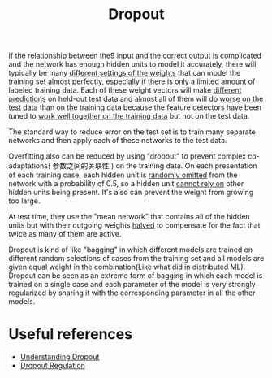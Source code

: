 :PROPERTIES:
:ID:       899FDF14-5E42-4923-B238-25B995BD108F
:END:
#+title: Dropout
#+filetags: :ml:

If the relationship between the9 input and the correct output is complicated
and the network has enough hidden units to model it accurately, there
will typically be many _different settings of the weights_ that can model
the training set almost perfectly, especially if there is only a limited
amount of labeled training data. Each of these weight vectors will make
_different predictions_ on held-out test data and almost all of them will
do _worse on the test data_ than on the training data because the feature
detectors have been tuned to _work well together on the training data_ but
not on the test data.

The standard way to reduce error on the test set is to train many separate
networks and then apply each of these networks to the test data.

Overfitting also can be reduced by using "dropout" to prevent complex
co-adaptations( 参数之间的关联性 ) on the training data. On each presentation
of each training case, each hidden unit is _randomly omitted_ from the network
with a probability of 0.5, so a hidden unit _cannot rely on_ other hidden
units being present. It's also can prevent the weight from growing too
large.

At test time, they use the "mean network" that contains all of the hidden
units but with their outgoing weights _halved_ to compensate for the fact
that twice as many of them are active.

Dropout is kind of like "bagging" in which different models are trained
on different random selections of cases from the training set and all
models are given equal weight in the combination(Like what did in
distributed ML). Dropout can be seen as an extreme form of bagging in
which each model is trained on a single case and each parameter of the
model is very strongly regularized by sharing it with the corresponding
parameter in all the other models.

* Useful references
- [[https://www.youtube.com/watch?v=ARq74QuavAo][Understanding Dropout]]
- [[https://www.youtube.com/watch?v=D8PJAL-MZv8][Dropout Regulation]]
